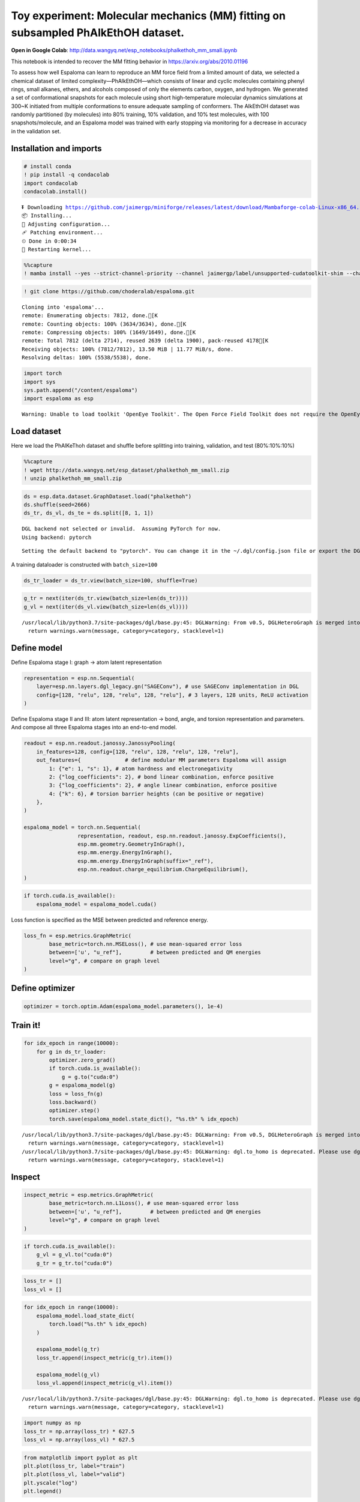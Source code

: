 Toy experiment: Molecular mechanics (MM) fitting on subsampled PhAlkEthOH dataset.
==================================================================================

**Open in Google Colab**:
http://data.wangyq.net/esp_notebooks/phalkethoh_mm_small.ipynb

This notebook is intended to recover the MM fitting behavior in
https://arxiv.org/abs/2010.01196

To assess how well Espaloma can learn to reproduce an MM force field
from a limited amount of data, we selected a chemical dataset of limited
complexity—PhAlkEthOH—which consists of linear and cyclic molecules
containing phenyl rings, small alkanes, ethers, and alcohols composed of
only the elements carbon, oxygen, and hydrogen. We generated a set of
conformational snapshots for each molecule using short high-temperature
molecular dynamics simulations at 300~K initiated from multiple
conformations to ensure adequate sampling of conformers. The AlkEthOH
dataset was randomly partitioned (by molecules) into 80% training, 10%
validation, and 10% test molecules, with 100 snapshots/molecule, and an
Espaloma model was trained with early stopping via monitoring for a
decrease in accuracy in the validation set.

.. image:: https://pbs.twimg.com/media/FBL0qACXIBkJLQZ?format=png&name=4096x4096

Installation and imports
------------------------

.. code:: python

    # install conda
    ! pip install -q condacolab
    import condacolab
    condacolab.install()


.. parsed-literal::

    ⏬ Downloading https://github.com/jaimergp/miniforge/releases/latest/download/Mambaforge-colab-Linux-x86_64.sh...
    📦 Installing...
    📌 Adjusting configuration...
    🩹 Patching environment...
    ⏲ Done in 0:00:34
    🔁 Restarting kernel...


.. code:: python

    %%capture
    ! mamba install --yes --strict-channel-priority --channel jaimergp/label/unsupported-cudatoolkit-shim --channel omnia --channel omnia/label/cuda100 --channel dglteam --channel numpy openmm openmmtools openmmforcefields rdkit openff-toolkit dgl-cuda10.0 qcportal

.. code:: python

    ! git clone https://github.com/choderalab/espaloma.git


.. parsed-literal::

    Cloning into 'espaloma'...
    remote: Enumerating objects: 7812, done.[K
    remote: Counting objects: 100% (3634/3634), done.[K
    remote: Compressing objects: 100% (1649/1649), done.[K
    remote: Total 7812 (delta 2714), reused 2639 (delta 1900), pack-reused 4178[K
    Receiving objects: 100% (7812/7812), 13.50 MiB | 11.77 MiB/s, done.
    Resolving deltas: 100% (5538/5538), done.


.. code:: python

    import torch
    import sys
    sys.path.append("/content/espaloma")
    import espaloma as esp


.. parsed-literal::

    Warning: Unable to load toolkit 'OpenEye Toolkit'. The Open Force Field Toolkit does not require the OpenEye Toolkits, and can use RDKit/AmberTools instead. However, if you have a valid license for the OpenEye Toolkits, consider installing them for faster performance and additional file format support: https://docs.eyesopen.com/toolkits/python/quickstart-python/linuxosx.html OpenEye offers free Toolkit licenses for academics: https://www.eyesopen.com/academic-licensing


Load dataset
------------

Here we load the PhAlKeThoh dataset and shuffle before splitting into
training, validation, and test (80%:10%:10%)

.. code:: python

    %%capture
    ! wget http://data.wangyq.net/esp_dataset/phalkethoh_mm_small.zip
    ! unzip phalkethoh_mm_small.zip

.. code:: python

    ds = esp.data.dataset.GraphDataset.load("phalkethoh")
    ds.shuffle(seed=2666)
    ds_tr, ds_vl, ds_te = ds.split([8, 1, 1])


.. parsed-literal::

    DGL backend not selected or invalid.  Assuming PyTorch for now.
    Using backend: pytorch


.. parsed-literal::

    Setting the default backend to "pytorch". You can change it in the ~/.dgl/config.json file or export the DGLBACKEND environment variable.  Valid options are: pytorch, mxnet, tensorflow (all lowercase)


A training dataloader is constructed with ``batch_size=100``

.. code:: python

    ds_tr_loader = ds_tr.view(batch_size=100, shuffle=True)

.. code:: python

    g_tr = next(iter(ds_tr.view(batch_size=len(ds_tr))))
    g_vl = next(iter(ds_vl.view(batch_size=len(ds_vl))))


.. parsed-literal::

    /usr/local/lib/python3.7/site-packages/dgl/base.py:45: DGLWarning: From v0.5, DGLHeteroGraph is merged into DGLGraph. You can safely replace dgl.batch_hetero with dgl.batch
      return warnings.warn(message, category=category, stacklevel=1)


Define model
------------

Define Espaloma stage I: graph -> atom latent representation

.. code:: python

    representation = esp.nn.Sequential(
        layer=esp.nn.layers.dgl_legacy.gn("SAGEConv"), # use SAGEConv implementation in DGL
        config=[128, "relu", 128, "relu", 128, "relu"], # 3 layers, 128 units, ReLU activation
    )

Define Espaloma stage II and III: atom latent representation -> bond,
angle, and torsion representation and parameters. And compose all three
Espaloma stages into an end-to-end model.

.. code:: python

    readout = esp.nn.readout.janossy.JanossyPooling(
        in_features=128, config=[128, "relu", 128, "relu", 128, "relu"],
        out_features={              # define modular MM parameters Espaloma will assign
            1: {"e": 1, "s": 1}, # atom hardness and electronegativity
            2: {"log_coefficients": 2}, # bond linear combination, enforce positive
            3: {"log_coefficients": 2}, # angle linear combination, enforce positive
            4: {"k": 6}, # torsion barrier heights (can be positive or negative)
        },
    )
    
    espaloma_model = torch.nn.Sequential(
                     representation, readout, esp.nn.readout.janossy.ExpCoefficients(),
                     esp.mm.geometry.GeometryInGraph(), 
                     esp.mm.energy.EnergyInGraph(),
                     esp.mm.energy.EnergyInGraph(suffix="_ref"),
                     esp.nn.readout.charge_equilibrium.ChargeEquilibrium(),
    )


.. code:: python

    if torch.cuda.is_available():
        espaloma_model = espaloma_model.cuda()

Loss function is specified as the MSE between predicted and reference
energy.

.. code:: python

    loss_fn = esp.metrics.GraphMetric(
            base_metric=torch.nn.MSELoss(), # use mean-squared error loss
            between=['u', "u_ref"],         # between predicted and QM energies
            level="g", # compare on graph level
    )

Define optimizer
----------------

.. code:: python

    optimizer = torch.optim.Adam(espaloma_model.parameters(), 1e-4)

Train it!
---------

.. code:: python

    for idx_epoch in range(10000):
        for g in ds_tr_loader:
            optimizer.zero_grad()
            if torch.cuda.is_available():
                g = g.to("cuda:0")
            g = espaloma_model(g)
            loss = loss_fn(g)
            loss.backward()
            optimizer.step()
            torch.save(espaloma_model.state_dict(), "%s.th" % idx_epoch)


.. parsed-literal::

    /usr/local/lib/python3.7/site-packages/dgl/base.py:45: DGLWarning: From v0.5, DGLHeteroGraph is merged into DGLGraph. You can safely replace dgl.batch_hetero with dgl.batch
      return warnings.warn(message, category=category, stacklevel=1)
    /usr/local/lib/python3.7/site-packages/dgl/base.py:45: DGLWarning: dgl.to_homo is deprecated. Please use dgl.to_homogeneous
      return warnings.warn(message, category=category, stacklevel=1)


Inspect
-------

.. code:: python

    inspect_metric = esp.metrics.GraphMetric(
            base_metric=torch.nn.L1Loss(), # use mean-squared error loss
            between=['u', "u_ref"],         # between predicted and QM energies
            level="g", # compare on graph level
    )

.. code:: python

    if torch.cuda.is_available():
        g_vl = g_vl.to("cuda:0")
        g_tr = g_tr.to("cuda:0")

.. code:: python

    loss_tr = []
    loss_vl = []

.. code:: python

    for idx_epoch in range(10000):
        espaloma_model.load_state_dict(
            torch.load("%s.th" % idx_epoch)
        )
    
        espaloma_model(g_tr)
        loss_tr.append(inspect_metric(g_tr).item())
    
        espaloma_model(g_vl)
        loss_vl.append(inspect_metric(g_vl).item())



.. parsed-literal::

    /usr/local/lib/python3.7/site-packages/dgl/base.py:45: DGLWarning: dgl.to_homo is deprecated. Please use dgl.to_homogeneous
      return warnings.warn(message, category=category, stacklevel=1)


.. code:: python

    import numpy as np
    loss_tr = np.array(loss_tr) * 627.5
    loss_vl = np.array(loss_vl) * 627.5

.. code:: python

    from matplotlib import pyplot as plt 
    plt.plot(loss_tr, label="train")
    plt.plot(loss_vl, label="valid")
    plt.yscale("log")
    plt.legend()




.. parsed-literal::

    <matplotlib.legend.Legend at 0x7fd8f0eebd90>




.. image:: mm_fitting_small_files/mm_fitting_small_31_1.png



